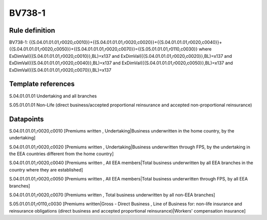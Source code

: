 =======
BV738-1
=======

Rule definition
---------------

BV738-1: {{S.04.01.01.01,r0020,c0010}}+{{S.04.01.01.01,r0020,c0020}}+{{S.04.01.01.01,r0020,c0040}}+{{S.04.01.01.01,r0020,c0050}}+{{S.04.01.01.01,r0020,c0070}}={{S.05.01.01.01,r0110,c0030}} where ExDimVal({{S.04.01.01.01,r0020,c0010}},BL)=x137 and ExDimVal({{S.04.01.01.01,r0020,c0020}},BL)=x137 and ExDimVal({{S.04.01.01.01,r0020,c0040}},BL)=x137 and ExDimVal({{S.04.01.01.01,r0020,c0050}},BL)=x137 and ExDimVal({{S.04.01.01.01,r0020,c0070}},BL)=x137


Template references
-------------------

S.04.01.01.01 Undertaking and all branches

S.05.01.01.01 Non-Life (direct business/accepted proportional reinsurance and accepted non-proportional reinsurance)


Datapoints
----------

S.04.01.01.01,r0020,c0010 [Premiums written , Undertaking|Business underwritten in the home country, by the undertaking]

S.04.01.01.01,r0020,c0020 [Premiums written , Undertaking|Business underwritten through FPS, by the undertaking in the EEA countries different from the home country]

S.04.01.01.01,r0020,c0040 [Premiums written , All EEA members|Total business underwritten by all EEA branches in the country where they are established]

S.04.01.01.01,r0020,c0050 [Premiums written , All EEA members|Total business underwritten through FPS, by all EEA branches]

S.04.01.01.01,r0020,c0070 [Premiums written , Total business underwritten by all non-EEA branches]

S.05.01.01.01,r0110,c0030 [Premiums written|Gross - Direct Business , Line of Business for: non-life insurance and reinsurance obligations (direct business and accepted proportional reinsurance)|Workers' compensation insurance]



